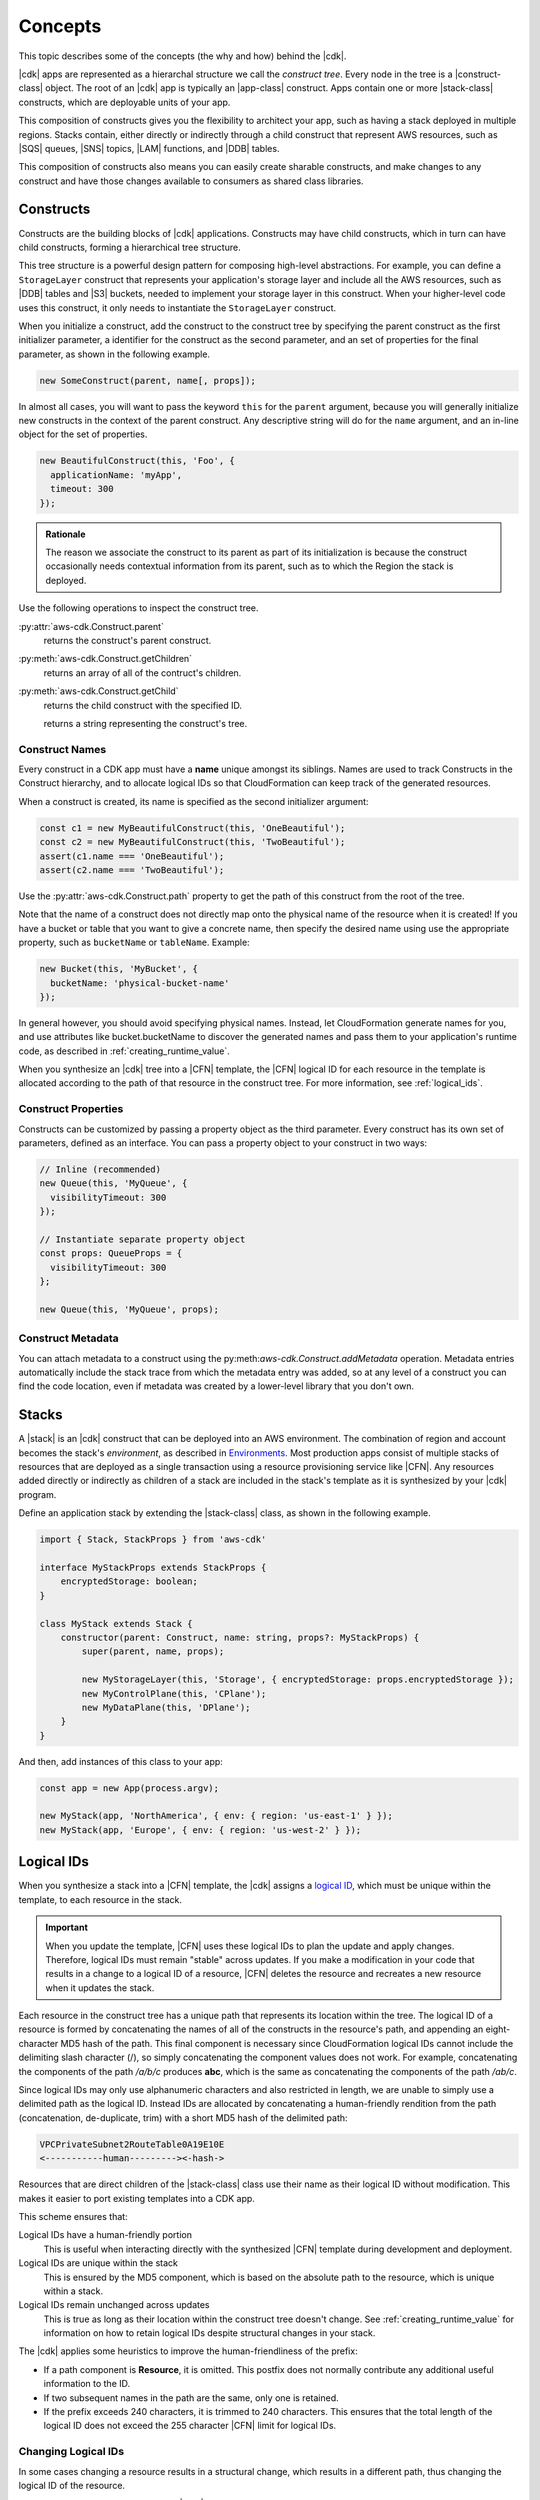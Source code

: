 .. Copyright 2010-2018 Amazon.com, Inc. or its affiliates. All Rights Reserved.

   This work is licensed under a Creative Commons Attribution-NonCommercial-ShareAlike 4.0
   International License (the "License"). You may not use this file except in compliance with the
   License. A copy of the License is located at http://creativecommons.org/licenses/by-nc-sa/4.0/.

   This file is distributed on an "AS IS" BASIS, WITHOUT WARRANTIES OR CONDITIONS OF ANY KIND,
   either express or implied. See the License for the specific language governing permissions and
   limitations under the License.

.. _concepts:

########
Concepts
########

This topic describes some of the concepts (the why and how)
behind the |cdk|.

|cdk| apps are represented as a hierarchal structure we call the *construct
tree*. Every node in the tree is a |construct-class| object. The
root of an |cdk| app is typically an |app-class| construct. Apps
contain one or more |stack-class| constructs, which are deployable
units of your app.

This composition of constructs gives you the flexibility to architect your app, such as
having a stack deployed in multiple regions. Stacks contain, either directly or
indirectly through a child construct that represent AWS resources, such as |SQS|
queues, |SNS| topics, |LAM| functions, and |DDB| tables.

This composition of constructs also means you can easily create sharable constructs,
and make changes to any construct and have those changes available to consumers
as shared class libraries.

.. _constructs:

Constructs
==========

Constructs are the building blocks of |cdk| applications. Constructs may have
child constructs, which in turn can have child constructs, forming a
hierarchical tree structure.

This tree structure is a powerful design pattern for composing high-level
abstractions. For example, you can define a ``StorageLayer`` construct that
represents your application's storage layer and include all the AWS resources,
such as |DDB| tables and |S3| buckets, needed to implement your storage layer in
this construct. When your higher-level code uses this construct, it only needs
to instantiate the ``StorageLayer`` construct.

When you initialize a construct,
add the construct to the construct tree by specifying the parent construct as the first initializer parameter,
a identifier for the construct as the second parameter,
and an set of properties for the final parameter,
as shown in the following example.

.. code-block:: js

   new SomeConstruct(parent, name[, props]);

In almost all cases, you will want to pass the keyword ``this`` for the ``parent``
argument, because you will generally initialize new constructs in the context of
the parent construct. Any descriptive string will do for the ``name``
argument,
and an in-line object for the set of properties.

.. code-block:: js

   new BeautifulConstruct(this, 'Foo', {
     applicationName: 'myApp',
     timeout: 300
   });

.. admonition:: Rationale

   The reason we associate the construct to its parent as part of its
   initialization is because the construct occasionally needs contextual
   information from its parent, such as to which the Region the stack is deployed.

Use the following operations to inspect the construct tree.

:py:attr:`aws-cdk.Construct.parent`
   returns the construct's parent construct.

:py:meth:`aws-cdk.Construct.getChildren`
   returns an array of all of the contruct's children.

:py:meth:`aws-cdk.Construct.getChild`
   returns the child construct with the specified ID.


   returns a string representing the construct's tree.

.. _construct_names:

Construct Names
---------------

Every construct in a CDK app must have a **name** unique amongst its siblings.
Names are used to track Constructs in the Construct hierarchy, and to allocate
logical IDs so that CloudFormation can keep track of the generated resources.

When a construct is created, its name is specified as the second
initializer argument:

.. code-block:: js

   const c1 = new MyBeautifulConstruct(this, 'OneBeautiful');
   const c2 = new MyBeautifulConstruct(this, 'TwoBeautiful');
   assert(c1.name === 'OneBeautiful');
   assert(c2.name === 'TwoBeautiful');

Use the :py:attr:`aws-cdk.Construct.path` property to get the path of this
construct from the root of the tree.

Note that the name of a construct does not directly map onto the physical name
of the resource when it is created! If you have a bucket or table that you want
to give a concrete name, then specify the desired name using use the appropriate
property, such as ``bucketName`` or ``tableName``. Example:

.. code-block:: js

    new Bucket(this, 'MyBucket', {
      bucketName: 'physical-bucket-name'
    });

In general however, you should avoid specifying physical names. Instead, let
CloudFormation generate names for you, and use attributes like bucket.bucketName
to discover the generated names and pass them to your application's runtime
code, as described in :ref:`creating_runtime_value`.

When you synthesize an |cdk| tree into a |CFN| template, the |CFN| logical ID
for each resource in the template is allocated according to the path of that
resource in the construct tree. For more information, see :ref:`logical_ids`.

.. _construct_properties:

Construct Properties
--------------------

Constructs can be customized by passing a property object as the third
parameter. Every construct has its own set of parameters, defined as an
interface. You can pass a property object to your construct in two ways:

.. code-block:: js

   // Inline (recommended)
   new Queue(this, 'MyQueue', {
     visibilityTimeout: 300
   });

   // Instantiate separate property object
   const props: QueueProps = {
     visibilityTimeout: 300
   };

   new Queue(this, 'MyQueue', props);

.. _construct_metadata:

Construct Metadata
------------------

You can attach metadata to a construct using the
py:meth:`aws-cdk.Construct.addMetadata` operation. Metadata entries
automatically include the stack trace from which the metadata entry was added,
so at any level of a construct you can find the code location, even if metadata
was created by a lower-level library that you don't own.

.. _stacks:

Stacks
======

A |stack| is an |cdk| construct that can be deployed into an AWS environment.
The combination of region and account becomes the stack's *environment*, as
described in `Environments`_. Most production apps consist of multiple stacks of
resources that are deployed as a single transaction using a resource
provisioning service like |CFN|. Any resources added directly or indirectly as
children of a stack are included in the stack's template as it is synthesized by
your |cdk| program.

Define an application stack by extending the |stack-class| class, as
shown in the following example.

.. code-block:: js

   import { Stack, StackProps } from 'aws-cdk'

   interface MyStackProps extends StackProps {
       encryptedStorage: boolean;
   }

   class MyStack extends Stack {
       constructor(parent: Construct, name: string, props?: MyStackProps) {
           super(parent, name, props);

           new MyStorageLayer(this, 'Storage', { encryptedStorage: props.encryptedStorage });
           new MyControlPlane(this, 'CPlane');
           new MyDataPlane(this, 'DPlane');
       }
   }

And then, add instances of this class to your app:

.. code-block:: js

    const app = new App(process.argv);

    new MyStack(app, 'NorthAmerica', { env: { region: 'us-east-1' } });
    new MyStack(app, 'Europe', { env: { region: 'us-west-2' } });

.. _logical_ids:

Logical IDs
===========

When you synthesize a stack into a |CFN| template,
the |cdk| assigns a
`logical ID <https://docs.aws.amazon.com/AWSCloudFormation/latest/UserGuide/resources-section-structure.html>`_,
which must be unique within the template,
to each resource in the stack.

.. important::

    When you update the template, |CFN| uses these logical IDs to plan the update
    and apply changes. Therefore, logical IDs must remain "stable" across updates.
    If you make a modification in your code that results in a change to a logical ID
    of a resource, |CFN| deletes the resource and recreates a new resource when it
    updates the stack.

Each resource in the construct tree has a unique path that represents its
location within the tree. The logical ID of a resource is formed by
concatenating the names of all of the constructs in the resource's path, and
appending an eight-character MD5 hash of the path. This final component is
necessary since CloudFormation logical IDs cannot include the delimiting slash
character (/), so simply concatenating the component values does not work. For
example, concatenating the components of the path */a/b/c* produces **abc**,
which is the same as concatenating the components of the path */ab/c*.

Since logical IDs may only use alphanumeric characters and also restricted in
length, we are unable to simply use a delimited path as the logical ID. Instead
IDs are allocated by concatenating a human-friendly rendition from the path
(concatenation, de-duplicate, trim) with a short MD5 hash of the delimited path:

.. code-block:: text

    VPCPrivateSubnet2RouteTable0A19E10E
    <-----------human---------><-hash->

Resources that are direct children of the |stack-class| class use
their name as their logical ID without modification. This makes it easier to
port existing templates into a CDK app.

This scheme ensures that:

Logical IDs have a human-friendly portion
   This is useful when interacting directly with the synthesized |CFN|
   template during development and deployment.

Logical IDs are unique within the stack
   This is ensured by the MD5 component,
   which is based on the absolute path to the resource,
   which is unique within a stack.

Logical IDs remain unchanged across updates
   This is true as long as their location within the construct tree doesn't change.
   See :ref:`creating_runtime_value`
   for information on how to retain
   logical IDs despite structural changes in your stack.

The |cdk| applies some heuristics to improve the human-friendliness of the prefix:

- If a path component is **Resource**, it is omitted.
  This postfix does not normally contribute any additional useful information to the ID.
- If two subsequent names in the path are the same, only one is retained.
- If the prefix exceeds 240 characters, it is trimmed to 240 characters.
  This ensures that the total length of the logical ID does not exceed the 255 character
  |CFN| limit for logical IDs.

.. _changing_logical_ids:

Changing Logical IDs
--------------------

In some cases changing a resource
results in a structural change,
which results in a different path,
thus changing the logical ID of the resource.

When a resource's logical ID changes,
|CFN| eventually deletes the old resource and create a new resource,
as it cannot determine that the two resources are the same.
Depending on the nature of the resource,
this can be disastrous in production, such as when deleting a |DDB| table.

You could use
`CloudFormation Stack Policies
<https://docs.aws.amazon.com/AWSCloudFormation/latest/UserGuide/protect-stack-resources.html>`_
to protect critical resources in your stack from accidental deletion.
Although this |CFN| feature is not supported in the |cdk| and |toolkit|,
the |cdk| does provide a few other mechanisms to help deal with logical ID changes.

If you have CDK stacks deployed with persistent resources such as S3 buckets or
DynamoDB tables, you may want to explicitly "rename" the new logical IDs to
match your existing resources.

First, make sure you compare the newly synthesized template with any deployed
stacks. `cdk diff` will tell you which resources are about to be destroyed:

.. code:: shell

    [-] ☢️ Destroying MyTable (type: AWS::DynamoDB::Table)
    [+] 🆕 Creating MyTableCD117FA1 (type: AWS::DynamoDB::Table)

# :py:meth:`aws-cdk.Stack.renameLogical` where :code:`from` is either an explicit logical ID or a path.
  Call this method after the resource has been added to the stack.
# :py:attr:`aws-cdk.Resource.logicalId` allows assigning a fixed logical ID to a resource,
  and opt-out from using the scheme described above.

.. _environments:

Environments and authentication
===============================

The |cdk| refers to the combination of an account ID and a Region as an *environment*.
The simplest environment is the one you get by default,
which is the one you get when you have set up your credentials and a default Region as described in
:ref:`credentials_and_region`.

When you create a |stack-class| instance, you can supply the target deployment environment
for the stack using the **env** property, as shown in the following example,
where REGION is the Region in which you want to create the stack and ACCOUNT is your account ID.

.. code:: js

   new MyStack(app, { env: { region: 'REGION', account: 'ACCOUNT' } });

For each of the two arguments **region** and **account**, the |cdk| uses the
following lookup procedure:

#. If **region** or **account** are provided directly as an property to the
   Stack, use that.
#. Otherwise, read **default-account** and **default-region** from the application's context.
   These can be set in the |toolkit| in either the local |cx-json| file or the global version in
   *$HOME/.cdk* on Linux or MacOS or *%USERPROFILE%\\.cdk* on Windows.
#. If these are not defined, it will determine them as follows:
    * **account**: use account from default SDK credentials. Environment
      variables are tried first (**AWS_ACCESS_KEY_ID** and **AWS_SECRET_ACCESS_KEY**),
      followed by credentials in *$HOME/.aws/credentials* on Linux or MacOS
      or *%USERPROFILE%\\.aws\\credentials* on Windows.
    * **region**: use the default region configured in *$HOME/.aws/config* on
      Linux or MacOS or *%USERPROFILE%\\.aws\\config* on Windows.
    * You can set these defaults manually, but we recommend you use ``aws
      configure``, as described in the :doc:`getting-started` topic.

We recommend you use the default environment for development stacks,
and explicitly specify accounts and Regions for production stacks.

.. note::

   Note that even though the region and account might explicitly be set on your
   Stack, if you run ``cdk deploy`` the |cdk| will still use the
   currently-configured SDK credentials, as provided via the **AWS_**
   environment variables or ``aws configure``. This means that if you want to
   deploy stacks to multiple accounts, you will have to set the correct
   credentials for each invocation to ``cdk deploy STACK``.

   In the future, we will provide the ability to specify credential sources for
   individual accounts so that you can deploy to multiple accounts using one
   invocation of ``cdk deploy``, but this feature is not available yet.

.. _environment_context:

Environmental Context
---------------------

When you synthesize a stack to create a |CFN| template, the |cdk| may need information based on the
environment (account and Region), such as the availability zones or AMIs available in the Region.
To enable this feature, the |toolkit| uses *context providers*,
and saves the context information into |cx-json|
the first time you call |cx-synth-code|.

The |cdk| currently supports the following context providers.

:py:class:`aws-cdk.AvailabilityZoneProvider`
   Use this provider to get the list of all supported availability zones in this environment.
   For example, the following code iterates over all of the AZs in the current environment.

.. code:: js

   const zones: string[] = new AvailabilityZoneProvider(this).availabilityZones;

   for (let zone of zones) {
      // do somethning for each zone!
   }

:py:class:`aws-cdk.SSMParameterProvider`
   Use this provider to read values from the current Region's SSM parameter store.
   For example, the follow code returns the value of the 'my-awesome-value' key:

.. code:: js

   const ami: string = new SSMParameterProvider(this).getString('my-awesome-value');

.. _apps:

Apps
====

The main artifact of an |cdk| program is called a *CDK App*.
This is an executable program that can be used to synthesize deployment artifacts
that can be deployed by supporting tools like the |toolkit|,
which are described in :doc:`tools`.

Tools interact with apps through the program's **argv**/**stdout** interface,
which can be easily implemented using the **App** class,
as shown in the following example.

.. code-block:: js

   import { App } from 'aws-cdk'

   const app = new App(process.argv); // input: ARGV

   // <add stacks here>

   process.stdout.write(app.run());

An |app-construct| is a collection of |stack| objects, as shown in the following
example.

.. code-block:: js

   import { App } from 'aws-cdk'
   import { MyStack } from './my-stack'

   const app = new App(process.argv);

   const dev = new MyStack(app, { name: 'Dev', region: 'us-west-2', dev: true })
   const preProd = new MyStack(app, { name: 'PreProd', region: 'us-west-2', preProd: true })
   const prod = [
       new MyStack(app, { name: 'NAEast', region: 'us-east-1' }),
       new MyStack(app, { name: 'NAWest', region: 'us-west-2' }),
       new MyStack(app, { name: 'EU', region: 'eu-west-1', encryptedStorage: true })
   ]

   new DeploymentPipeline(app, {
       region: 'us-east-1',
       strategy: DeploymentStrategy.Waved,
       preProdStages: [ preProd ],
       prodStages: prod
   });

   process.stdout.write(app.run());

Use the |toolkit| to list the stacks in this executable,
as shown in the following example.

.. code-block:: sh

   cdk list
   [
      { name: "Dev", region: "us-west-2" }
      { name: "PreProd", region: "us-west-2" },
      { name: "NAEast", region: "us-east-1" },
      { name: "NAWest", region: "us-west-2" },
      { name: "EU", region: "eu-west-1" },
      { name: "DeploymentPipeline", region: 'us-east-1' }
   ]

Or deploy one of the stacks,
as shown in the following example.

.. code-block:: sh

   cdk deploy Dev
   ...

.. _applets:

Applets
=======

.. note:: Currently the |cdk| only supports applets published as JavaScript modules.

Applets are files in the YAML or JSON format that have the following root attribute,
where MODULE can represent
a local file, such as :code:`./my-module`,
a local dependency, such as :code:`my-dependency`,
or a global module, such as :code:`aws-cdk-codebuild`
and CLASS is the name of a class exported by the module.

.. code:: js

   applet: MODULE[:CLASS]

If CLASS is not specified, :code:`Applet` is used as the default class name.
Therefore, you need only refer to |cdk| construct libraries that export
an :code:`Applet` class by their library name.

The rest of the YAML file is applet-dependent.
The object is passed as :code:`props` when the applet object is instantiated
and added to an |cdk| app created by **cdk-applet-js**.

Use **cdk-applet-js** *applet* to run the applet, create an |cdk| app,
and use that with the |cdk| tools, as shown in the following example.

.. code-block:: sh

   cdk --app "cdk-applet-js ./my-applet.yaml" synth

To make the applet file executable and use the host as a shebang
on Unix-based systems, such as Linux, MacOS, or Windows Bash shell,
create a script similar to the following.

.. code-block:: sh

   #!/usr/bin/env cdk-applet-js

   applet: aws-cdk-codebuild
   source: arn:aws:codecommit:::my-repository
   image: node:8.9.4
   compute: large
   build:
      - npm install --unsafe-perm
      - npm test
      - npm pack --unsafe-perm

To execute the applet and synthesize a CloudFormation template,
use the following command.

.. code-block:: sh

   cdk synth --app "./build.yaml"

To avoid needing **--app** for every invocation,
add the following entry to *cdk.json*.

.. code-block:: json

   {
      "app": "./build.yaml"
   }
